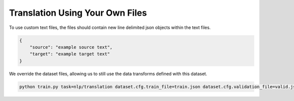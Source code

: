 Translation Using Your Own Files
^^^^^^^^^^^^^^^^^^^^^^^^^^^^^^^^

To use custom text files, the files should contain new line delimited json objects within the text files.

.. code-block:: json

    {
        "source": "example source text",
        "target": "example target text"
    }

We override the dataset files, allowing us to still use the data transforms defined with this dataset.

.. code-block:: python

    python train.py task=nlp/translation dataset.cfg.train_file=train.json dataset.cfg.validation_file=valid.json
